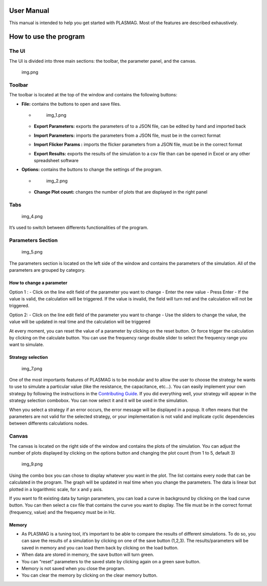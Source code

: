 User Manual
===========

This manual is intended to help you get started with PLASMAG. Most of
the features are described exhaustively.

How to use the program
======================

The UI
------

The UI is divided into three main sections: the toolbar, the parameter
panel, and the canvas.

.. figure:: docs/images/img.png
   :alt: img.png

   img.png

Toolbar
-------

The toolbar is located at the top of the window and contains the
following buttons:

-  **File:** contains the buttons to open and save files.

   -  .. figure:: docs/images/img_1.png
         :alt: img_1.png

         img_1.png

   -  **Export Parameters:** exports the parameters of to a JSON file,
      can be edited by hand and imported back

   -  **Import Parameters:** imports the parameters from a JSON file,
      must be in the correct format

   -  **Import Flicker Params :** imports the flicker parameters from a
      JSON file, must be in the correct format

   -  **Export Results:** exports the results of the simulation to a csv
      file than can be opened in Excel or any other spreadsheet software

-  **Options:** contains the buttons to change the settings of the
   program.

   -  .. figure:: docs/images/img_2.png
         :alt: img_2.png

         img_2.png

   -  **Change Plot count:** changes the number of plots that are
      displayed in the right panel

Tabs
----

.. figure:: docs/images/img_4.png
   :alt: img_4.png

   img_4.png

It’s used to switch between differents functionalities of the program.

Parameters Section
------------------

.. figure:: docs/images/img_5.png
   :alt: img_5.png

   img_5.png

The parameters section is located on the left side of the window and
contains the parameters of the simulation. All of the parameters are
grouped by category.

How to change a parameter
~~~~~~~~~~~~~~~~~~~~~~~~~

Option 1 : - Click on the line edit field of the parameter you want to
change - Enter the new value - Press Enter - If the value is valid, the
calculation will be triggered. If the value is invalid, the field will
turn red and the calculation will not be triggered.

Option 2: - Click on the line edit field of the parameter you want to
change - Use the sliders to change the value, the value will be updated
in real time and the calculation will be triggered

At every moment, you can reset the value of a parameter by clicking on
the reset button. Or force trigger the calculation by clicking on the
calculate button. |img_6.png| You can use the frequency range double
slider to select the frequency range you want to simulate.

Strategy selection
~~~~~~~~~~~~~~~~~~

.. figure:: docs/images/img_7.png
   :alt: img_7.png

   img_7.png

One of the most importants features of PLASMAG is to be modular and to
allow the user to choose the strategy he wants to use to simulate a
particular value (like the resistance, the capacitance, etc…). You can
easily implement your own strategy by following the instructions in the
`Contributing Guide <contributing.md>`__. If you did everything well,
your strategy will appear in the strategy selection combobox. You can
now select it and it will be used in the simulation.

When you select a strategy if an error occurs, the error message will be
displayed in a popup. It often means that the parameters are not valid
for the selected strategy, or your implementation is not valid and
implicate cyclic dependencies between differents calculations nodes.

Canvas
------

The canvas is located on the right side of the window and contains the
plots of the simulation. You can adjust the number of plots displayed by
clicking on the options button and changing the plot count (from 1 to 5,
default 3)

.. figure:: docs/images/img_9.png
   :alt: img_9.png

   img_9.png

Using the combo box you can chose to display whatever you want in the
plot. The list contains every node that can be calculated in the
program. The graph will be updated in real time when you change the
parameters. The data is linear but plotted in a logarithmic scale, for x
and y axis.

If you want to fit existing data by tunign parameters, you can load a
curve in background by clicking on the load curve button. You can then
select a csv file that contains the curve you want to display. The file
must be in the correct format (frequency, value) and the frequency must
be in Hz.

Memory
~~~~~~

-  As PLASMAG is a tuning tool, it’s important to be able to compare the
   results of different simulations. To do so, you can save the results
   of a simulation by clicking on one of the save button (1,2,3). The
   results/parameters will be saved in memory and you can load them back
   by clicking on the load button.
-  When data are stored in memory, the save button will turn green.
-  You can “reset” parameters to the saved state by clicking again on a
   green save button.
-  Memory is not saved when you close the program.
-  You can clear the memory by clicking on the clear memory button.

.. |img_6.png| image:: docs/images/img_6.png
